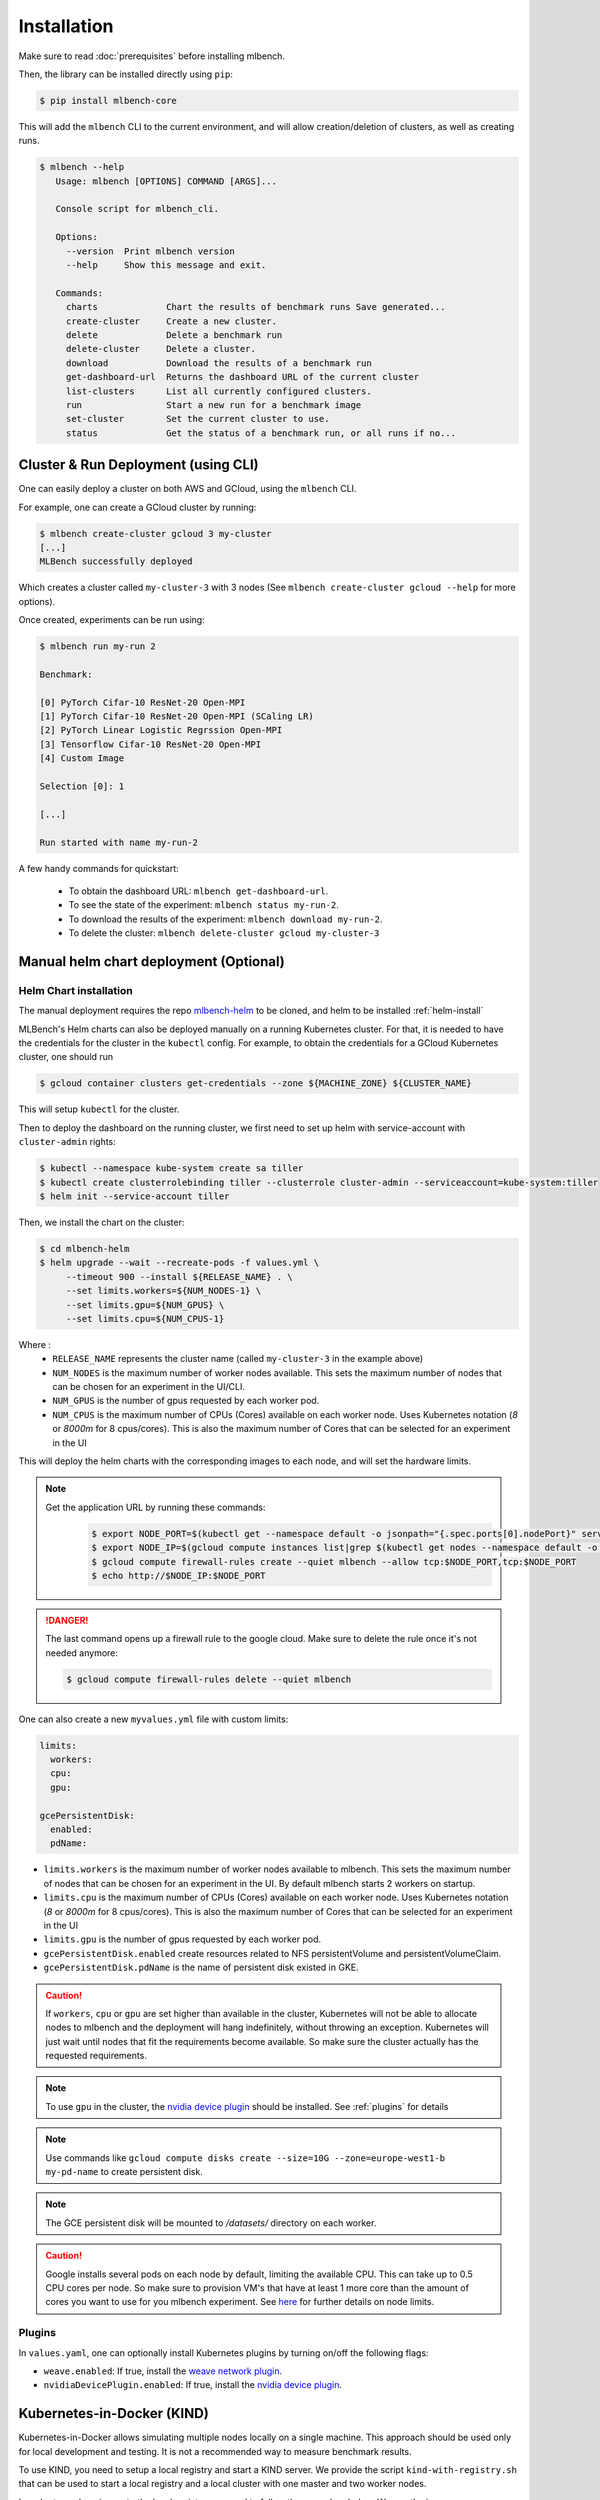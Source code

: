 .. highlight:: shell

Installation
============

Make sure to read :doc:`prerequisites` before installing mlbench.

Then, the library can be installed directly using ``pip``:

.. code-block:: bash

   $ pip install mlbench-core

This will add the ``mlbench`` CLI to the current environment, and will allow creation/deletion of clusters, as well as creating runs.

.. code-block:: bash

   $ mlbench --help
      Usage: mlbench [OPTIONS] COMMAND [ARGS]...

      Console script for mlbench_cli.

      Options:
        --version  Print mlbench version
        --help     Show this message and exit.

      Commands:
        charts             Chart the results of benchmark runs Save generated...
        create-cluster     Create a new cluster.
        delete             Delete a benchmark run
        delete-cluster     Delete a cluster.
        download           Download the results of a benchmark run
        get-dashboard-url  Returns the dashboard URL of the current cluster
        list-clusters      List all currently configured clusters.
        run                Start a new run for a benchmark image
        set-cluster        Set the current cluster to use.
        status             Get the status of a benchmark run, or all runs if no...

Cluster & Run Deployment (using CLI)
------------------------------------

One can easily deploy a cluster on both AWS and GCloud, using the ``mlbench`` CLI.

For example, one can create a GCloud cluster by running:

.. code-block:: bash

   $ mlbench create-cluster gcloud 3 my-cluster
   [...]
   MLBench successfully deployed

Which creates a cluster called ``my-cluster-3`` with 3 nodes (See ``mlbench create-cluster gcloud --help`` for more options).

Once created, experiments can be run using:

.. code-block:: bash

   $ mlbench run my-run 2

   Benchmark:

   [0] PyTorch Cifar-10 ResNet-20 Open-MPI
   [1] PyTorch Cifar-10 ResNet-20 Open-MPI (SCaling LR)
   [2] PyTorch Linear Logistic Regrssion Open-MPI
   [3] Tensorflow Cifar-10 ResNet-20 Open-MPI
   [4] Custom Image

   Selection [0]: 1

   [...]

   Run started with name my-run-2

A few handy commands for quickstart:

 - To obtain the dashboard URL: ``mlbench get-dashboard-url``.
 - To see the state of the experiment: ``mlbench status my-run-2``.
 - To download the results of the experiment: ``mlbench download my-run-2``.
 - To delete the cluster: ``mlbench delete-cluster gcloud my-cluster-3``

.. _helm-charts:

Manual helm chart deployment (Optional)
---------------------------------------

Helm Chart installation
^^^^^^^^^^^^^^^^^^^^^^^

The manual deployment requires the repo `mlbench-helm <https://github.com/mlbench/mlbench-helm>`_ to be cloned, and helm to be installed :ref:`helm-install`

MLBench's Helm charts can also be deployed manually on a running Kubernetes cluster.
For that, it is needed to have the credentials for the cluster in the ``kubectl`` config.
For example, to obtain the credentials for a GCloud Kubernetes cluster, one should run

.. code-block:: bash

   $ gcloud container clusters get-credentials --zone ${MACHINE_ZONE} ${CLUSTER_NAME}

This will setup ``kubectl`` for the cluster.

Then to deploy the dashboard on the running cluster, we first need to set up helm with service-account with ``cluster-admin`` rights:

.. code-block:: bash

   $ kubectl --namespace kube-system create sa tiller
   $ kubectl create clusterrolebinding tiller --clusterrole cluster-admin --serviceaccount=kube-system:tiller
   $ helm init --service-account tiller

Then, we install the chart on the cluster:

.. code-block:: bash

   $ cd mlbench-helm
   $ helm upgrade --wait --recreate-pods -f values.yml \
        --timeout 900 --install ${RELEASE_NAME} . \
        --set limits.workers=${NUM_NODES-1} \
        --set limits.gpu=${NUM_GPUS} \
        --set limits.cpu=${NUM_CPUS-1}

Where :
   - ``RELEASE_NAME`` represents the cluster name (called ``my-cluster-3`` in the example above)
   - ``NUM_NODES`` is the maximum number of worker nodes available. This sets the maximum number of nodes that can be chosen for an experiment in the UI/CLI.
   - ``NUM_GPUS`` is the number of gpus requested by each worker pod.
   - ``NUM_CPUS`` is the maximum number of CPUs (Cores) available on each worker node. Uses Kubernetes notation (`8` or `8000m` for 8 cpus/cores). This is also the maximum number of Cores that can be selected for an experiment in the UI

This will deploy the helm charts with the corresponding images to each node, and will set the hardware limits.

.. note::
   Get the application URL by running these commands:
    .. code-block:: bash

       $ export NODE_PORT=$(kubectl get --namespace default -o jsonpath="{.spec.ports[0].nodePort}" services ${RELEASE_NAME}-mlbench-master)
       $ export NODE_IP=$(gcloud compute instances list|grep $(kubectl get nodes --namespace default -o jsonpath="{.items[0].status.addresses[0].address}") |awk '{print $5}')
       $ gcloud compute firewall-rules create --quiet mlbench --allow tcp:$NODE_PORT,tcp:$NODE_PORT
       $ echo http://$NODE_IP:$NODE_PORT

.. danger::
    The last command opens up a firewall rule to the google cloud. Make sure to delete the rule once it's not needed anymore:

    .. code-block:: bash

      $ gcloud compute firewall-rules delete --quiet mlbench

One can also create a new ``myvalues.yml`` file with custom limits:

.. code-block:: yaml

   limits:
     workers:
     cpu:
     gpu:

   gcePersistentDisk:
     enabled:
     pdName:

- ``limits.workers`` is the maximum number of worker nodes available to mlbench. This sets the maximum number of nodes that can be chosen for an experiment in the UI. By default mlbench starts 2 workers on startup.
- ``limits.cpu`` is the maximum number of CPUs (Cores) available on each worker node. Uses Kubernetes notation (`8` or `8000m` for 8 cpus/cores). This is also the maximum number of Cores that can be selected for an experiment in the UI
- ``limits.gpu`` is the number of gpus requested by each worker pod.
- ``gcePersistentDisk.enabled`` create resources related to NFS persistentVolume and persistentVolumeClaim.
- ``gcePersistentDisk.pdName`` is the name of persistent disk existed in GKE.

.. Caution::
   If ``workers``, ``cpu`` or ``gpu`` are set higher than available in the cluster, Kubernetes will not be able to allocate nodes to mlbench and the deployment will hang indefinitely, without throwing an exception.
   Kubernetes will just wait until nodes that fit the requirements become available. So make sure the cluster actually has the requested requirements.

.. note::
   To use ``gpu`` in the cluster, the `nvidia device plugin <https://github.com/NVIDIA/k8s-device-plugin>`_ should be installed. See :ref:`plugins` for details

.. note::
   Use commands like ``gcloud compute disks create --size=10G --zone=europe-west1-b my-pd-name`` to create persistent disk.

.. note::
   The GCE persistent disk will be mounted to `/datasets/` directory on each worker.

.. caution::
   Google installs several pods on each node by default, limiting the available CPU. This can take up to 0.5 CPU cores per node. So make sure to provision VM's that have at least 1 more core than the amount of cores you want to use for you mlbench experiment.
   See `here <https://cloud.google.com/kubernetes-engine/docs/concepts/cluster-architecture#memory_cpu>`__ for further details on node limits.

.. _plugins:

Plugins
^^^^^^^

In ``values.yaml``, one can optionally install Kubernetes plugins by turning on/off the following flags:

- ``weave.enabled``: If true, install the `weave network plugin <https://github.com/weaveworks/weave>`_.
- ``nvidiaDevicePlugin.enabled``: If true, install the `nvidia device plugin <https://github.com/NVIDIA/k8s-device-plugin>`_.


Kubernetes-in-Docker (KIND)
---------------------------

Kubernetes-in-Docker allows simulating multiple nodes locally on a single machine. This approach should be used only for local development and testing. It is not a recommended way to measure benchmark results. 

To use KIND, you need to setup a local registry and start a KIND server. We provide the script ``kind-with-registry.sh`` that can be used to start a local registry and a local cluster with one master and two worker nodes. 

In order to push an image to the local registry you need to follow the procedure below. We use the image ``mlbench/pytorch-cifar10-resnet-scaling:2.3.0`` for illustration, but you can use any image of your choice.

1. Pull (or build) an image on your local machine:

.. code-block:: bash

      $ docker pull mlbench/pytorch-cifar10-resnet-scaling:2.3.0
   
2. Tag the image to use the local registry:

.. code-block:: bash

      $ docker tag mlbench/pytorch-cifar10-resnet-scaling:2.3.0 localhost:5000/pytorch-cifar10-resnet-scaling:2.3.0
      
3. Push the image to the local registry 

.. code-block:: bash

      $ docker push localhost:5000/pytorch-cifar10-resnet-scaling:2.3.0

4. Now you can use the image as a custom image when starting a run on your cluster. Please make sure to specify the new tag of the image (``localhost:5000/pytorch-cifar10-resnet-scaling:2.3.0`` in the running example).

Next, you need to install ``helm`` (See :doc:`prerequisites`) and set the :ref:`helm-charts`.

Finally, to install mlbench on your local cluster run the following command (you can replace ``rel`` with a release name of your choice)

.. code-block:: bash

   $ helm upgrade --wait --recreate-pods -f values.yaml --timeout 900s --install rel .
   [...]
   NOTES:
   1. Get the application URL by running these commands:
      export NODE_PORT=$(kubectl get --namespace default -o jsonpath="{.spec.ports[0].nodePort}" services rel-mlbench-master)
      export NODE_IP=$(kubectl get nodes --namespace default -o jsonpath="{.items[0].status.addresses[0].address}")
      echo http://$NODE_IP:$NODE_PORT

Run the 3 commands printed by the last command. The third command will output the URL where you can access the MLBench Dashboard. From there, you can start and monitor runs on your local cluster. 
